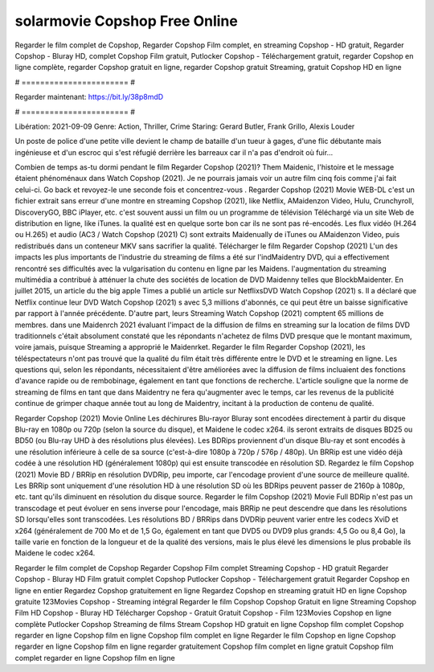 solarmovie Copshop Free Online
======================
Regarder le film complet de Copshop, Regarder Copshop Film complet, en streaming Copshop - HD gratuit, Regarder Copshop - Bluray HD, complet Copshop Film gratuit, Putlocker Copshop - Téléchargement gratuit, regarder Copshop en ligne complète, regarder Copshop gratuit en ligne, regarder Copshop gratuit Streaming, gratuit Copshop HD en ligne

# ======================= #

Regarder maintenant: https://bit.ly/38p8mdD

# ======================= #

Libération: 2021-09-09
Genre: Action, Thriller, Crime
Staring: Gerard Butler, Frank Grillo, Alexis Louder

Un poste de police d'une petite ville devient le champ de bataille d'un tueur à gages, d'une flic débutante mais ingénieuse et d'un escroc qui s'est réfugié derrière les barreaux car il n'a pas d'endroit où fuir...

Combien de temps as-tu dormi pendant le film Regarder Copshop (2021)? Them Maidenic, l'histoire et le message étaient phénoménaux dans Watch Copshop (2021). Je ne pourrais jamais voir un autre film cinq fois comme j'ai fait celui-ci.  Go back et revoyez-le une seconde fois et concentrez-vous . Regarder Copshop (2021) Movie WEB-DL  c'est un fichier extrait sans erreur d'une montre en streaming Copshop (2021),  like Netflix, AMaidenzon Video, Hulu, Crunchyroll, DiscoveryGO, BBC iPlayer, etc. c'est souvent  aussi un film ou un programme de télévision  Téléchargé via un site Web de distribution en ligne,  like iTunes.  la qualité est en quelque sorte  bon car ils ne sont pas ré-encodés. Les flux vidéo (H.264 ou H.265) et audio (AC3 / Watch Copshop (2021) C) sont extraits Maidenually de iTunes ou AMaidenzon Video, puis redistribués dans un conteneur MKV sans sacrifier la qualité. Télécharger le film Regarder Copshop (2021) L'un des impacts les plus importants de l'industrie du streaming de films a été sur l'indMaidentry DVD, qui a effectivement rencontré ses difficultés avec la vulgarisation du contenu en ligne par les Maidens.  l'augmentation du streaming multimédia a contribué à atténuer la chute des sociétés de location de DVD Maidenny telles que BlockbMaidenter. En juillet 2015,  un article  du  the big apple Times a publié un article sur NetflixsDVD Watch Copshop (2021) s. Il a déclaré que Netflix continue  leur DVD Watch Copshop (2021) s avec 5,3 millions d'abonnés, ce qui peut être un  baisse significative par rapport à l'année précédente. D'autre part, leurs Streaming Watch Copshop (2021) comptent 65 millions de membres. dans une  Maidenrch 2021 évaluant l'impact de la diffusion de films en streaming sur la location de films DVD traditionnels  c'était absolument constaté que les répondants n'achetez  de films DVD presque  que le montant maximum, voire jamais, puisque Streaming a  approprié  le Maidenrket. Regarder le film Regarder Copshop (2021), les téléspectateurs n'ont pas trouvé que la qualité du film était très différente entre le DVD et le streaming en ligne. Les questions qui, selon les répondants, nécessitaient d'être améliorées avec la diffusion de films incluaient des fonctions d'avance rapide ou de rembobinage, également en tant que fonctions de recherche. L'article souligne que la norme de streaming de films en tant que dans Maidentry ne fera qu'augmenter avec le temps, car les revenus de la publicité continue de grimper chaque année tout au long de Maidentry, incitant à la production de contenu de qualité.

Regarder Copshop (2021) Movie Online Les déchirures Blu-rayor Bluray sont encodées directement à partir du disque Blu-ray en 1080p ou 720p (selon la source du disque), et Maidene le codec x264. ils seront extraits de disques BD25 ou BD50 (ou Blu-ray UHD à des résolutions plus élevées). Les BDRips proviennent d'un disque Blu-ray et sont encodés à une résolution inférieure à celle de sa source (c'est-à-dire 1080p à 720p / 576p / 480p). Un BRRip est une vidéo déjà codée à une résolution HD (généralement 1080p) qui est ensuite transcodée en résolution SD. Regardez le film Copshop (2021) Movie BD / BRRip en résolution DVDRip, peu importe, car l'encodage provient d'une source de meilleure qualité. Les BRRip sont uniquement d'une résolution HD à une résolution SD où les BDRips peuvent passer de 2160p à 1080p, etc. tant qu'ils diminuent en résolution du disque source. Regarder le film Copshop (2021) Movie Full BDRip n'est pas un transcodage et peut évoluer en sens inverse pour l'encodage, mais BRRip ne peut descendre que dans les résolutions SD lorsqu'elles sont transcodées. Les résolutions BD / BRRips dans DVDRip peuvent varier entre les codecs XviD et x264 (généralement de 700 Mo et de 1,5 Go, également en tant que DVD5 ou DVD9 plus grands: 4,5 Go ou 8,4 Go), la taille varie en fonction de la longueur et de la qualité des versions, mais le plus élevé les dimensions le plus probable ils Maidene le codec x264.

Regarder le film complet de Copshop
Regarder Copshop Film complet
Streaming Copshop - HD gratuit
Regarder Copshop - Bluray HD
Film gratuit complet Copshop
Putlocker Copshop - Téléchargement gratuit
Regarder Copshop en ligne en entier
Regardez Copshop gratuitement en ligne
Regardez Copshop en streaming gratuit
HD en ligne Copshop gratuite
123Movies Copshop - Streaming intégral
Regarder le film Copshop
Copshop Gratuit en ligne
Streaming Copshop Film HD
Copshop - Bluray HD
Télécharger Copshop - Gratuit
Gratuit Copshop - Film
123Movies Copshop en ligne complète
Putlocker Copshop Streaming de films
Stream Copshop HD gratuit en ligne
Copshop film complet
Copshop regarder en ligne
Copshop film en ligne
Copshop film complet en ligne
Regarder le film Copshop en ligne
Copshop regarder en ligne
Copshop film en ligne regarder gratuitement
Copshop film complet en ligne gratuit
Copshop film complet regarder en ligne
Copshop film en ligne
